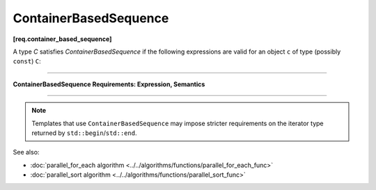 .. SPDX-FileCopyrightText: 2019-2020 Intel Corporation
..
.. SPDX-License-Identifier: CC-BY-4.0

======================
ContainerBasedSequence
======================
**[req.container_based_sequence]**

A type `C` satisfies `ContainerBasedSequence` if the following expressions are valid
for an object ``c`` of type (possibly ``const``) ``C``:

----------------------------------------------------------------

**ContainerBasedSequence Requirements: Expression, Semantics**

.. cpp:function:: std::begin(c)

    Returns an input iterator to the beginning of the sequence represented by ``c``.

.. cpp:function:: std::end(c)

    Returns an input iterator one past the end of the sequence represented by ``c``.

----------------------------------------------------------------

.. note::

   Templates that use ``ContainerBasedSequence`` may impose stricter requirements on the iterator type
   returned by ``std::begin``/``std::end``.

See also:

* :doc:`parallel_for_each algorithm <../../algorithms/functions/parallel_for_each_func>`
* :doc:`parallel_sort algorithm <../../algorithms/functions/parallel_sort_func>`
